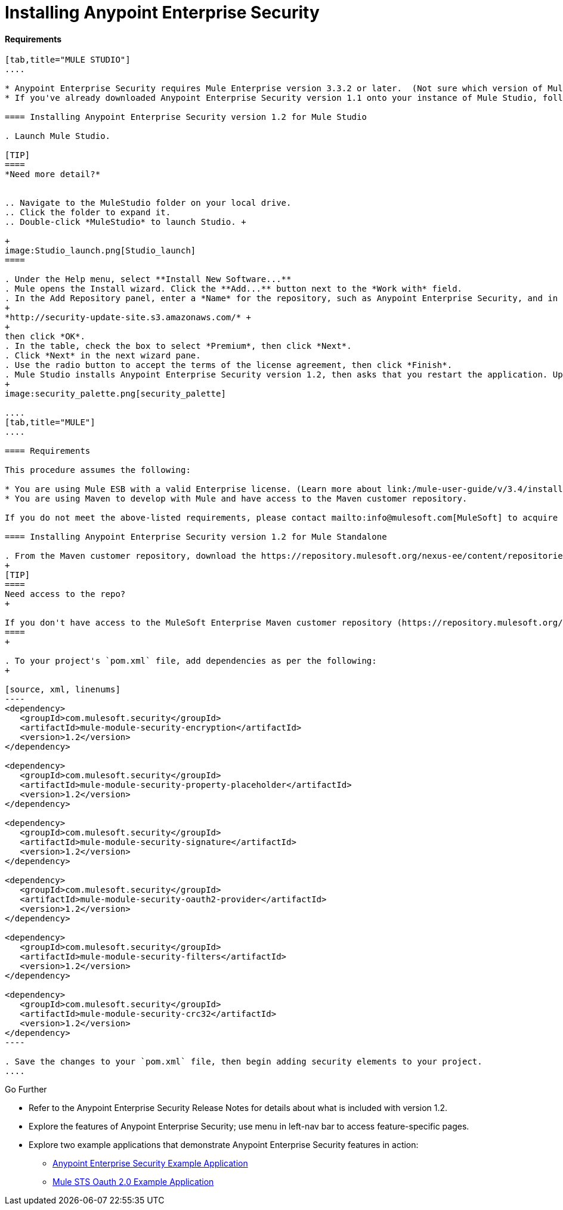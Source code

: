 = Installing Anypoint Enterprise Security

==== Requirements

[tabs]
------
[tab,title="MULE STUDIO"]
....

* Anypoint Enterprise Security requires Mule Enterprise version 3.3.2 or later.  (Not sure which version of Mule you have installed? link:/mule-user-guide/v/3.4/installing[Find out.])
* If you've already downloaded Anypoint Enterprise Security version 1.1 onto your instance of Mule Studio, follow the procedure below to update to version 1.2. (Not sure which version of Anypoint Enterprise Security you have installed? link:/mule-user-guide/v/3.4/installing-extensions[Find out].)

==== Installing Anypoint Enterprise Security version 1.2 for Mule Studio

. Launch Mule Studio.

[TIP]
====
*Need more detail?*


.. Navigate to the MuleStudio folder on your local drive.
.. Click the folder to expand it.
.. Double-click *MuleStudio* to launch Studio. +

+
image:Studio_launch.png[Studio_launch]
====

. Under the Help menu, select **Install New Software...**
. Mule opens the Install wizard. Click the **Add...** button next to the *Work with* field.
. In the Add Repository panel, enter a *Name* for the repository, such as Anypoint Enterprise Security, and in the *Location* field, paste the following link: 
+
*http://security-update-site.s3.amazonaws.com/* +
+
then click *OK*.
. In the table, check the box to select *Premium*, then click *Next*.
. Click *Next* in the next wizard pane.
. Use the radio button to accept the terms of the license agreement, then click *Finish*.
. Mule Studio installs Anypoint Enterprise Security version 1.2, then asks that you restart the application. Upon relaunch, Studio displays a new palette group called Security which contains six new message processors (see below).
+
image:security_palette.png[security_palette]

....
[tab,title="MULE"]
....

==== Requirements

This procedure assumes the following:

* You are using Mule ESB with a valid Enterprise license. (Learn more about link:/mule-user-guide/v/3.4/installing-an-enterprise-license[installing an Enterprise licence] on your existing instance of Mule.)
* You are using Maven to develop with Mule and have access to the Maven customer repository.

If you do not meet the above-listed requirements, please contact mailto:info@mulesoft.com[MuleSoft] to acquire an Enterprise license and access to the Maven customer repository.

==== Installing Anypoint Enterprise Security version 1.2 for Mule Standalone

. From the Maven customer repository, download the https://repository.mulesoft.org/nexus-ee/content/repositories/releases-ee/[maven artifacts] for Anypoint Enterprise Security version 1.2.  
+
[TIP]
====
Need access to the repo?
+

If you don't have access to the MuleSoft Enterprise Maven customer repository (https://repository.mulesoft.org/nexus-ee/content/repositories/releases-ee/) please https://www.mulesoft.com/support-and-services/mule-esb-support-license-subscription[contact the MuleSoft Support team].
====
+

. To your project's `pom.xml` file, add dependencies as per the following:
+

[source, xml, linenums]
----
<dependency>
   <groupId>com.mulesoft.security</groupId>
   <artifactId>mule-module-security-encryption</artifactId>
   <version>1.2</version>
</dependency>
 
<dependency>
   <groupId>com.mulesoft.security</groupId>
   <artifactId>mule-module-security-property-placeholder</artifactId>
   <version>1.2</version>
</dependency>
 
<dependency>
   <groupId>com.mulesoft.security</groupId>
   <artifactId>mule-module-security-signature</artifactId>
   <version>1.2</version>
</dependency>
 
<dependency>
   <groupId>com.mulesoft.security</groupId>
   <artifactId>mule-module-security-oauth2-provider</artifactId>
   <version>1.2</version>
</dependency>
     
<dependency>
   <groupId>com.mulesoft.security</groupId>
   <artifactId>mule-module-security-filters</artifactId>
   <version>1.2</version>
</dependency>
 
<dependency>
   <groupId>com.mulesoft.security</groupId>
   <artifactId>mule-module-security-crc32</artifactId>
   <version>1.2</version>
</dependency>
----

. Save the changes to your `pom.xml` file, then begin adding security elements to your project.
....
------

Go Further

* Refer to the Anypoint Enterprise Security Release Notes for details about what is included with version 1.2.
* Explore the features of Anypoint Enterprise Security; use menu in left-nav bar to access feature-specific pages.
* Explore two example applications that demonstrate Anypoint Enterprise Security features in action: +
** link:/mule-user-guide/v/3.4/anypoint-enterprise-security-example-application[Anypoint Enterprise Security Example Application]
** link:/mule-user-guide/v/3.4/mule-sts-oauth-2.0-example-application[Mule STS Oauth 2.0 Example Application]
